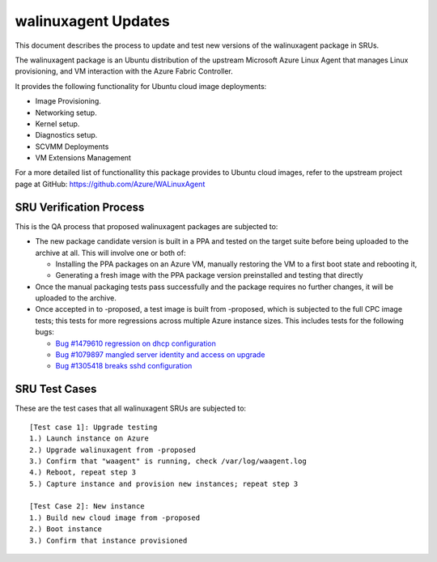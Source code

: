 .. _walinuxagent_updates:

walinuxagent Updates
====================

This document describes the process to update and test new versions of
the walinuxagent package in SRUs.

The walinuxagent package is an Ubuntu distribution of the upstream
Microsoft Azure Linux Agent that manages Linux provisioning, and VM
interaction with the Azure Fabric Controller.

It provides the following functionality for Ubuntu cloud image
deployments:

-  Image Provisioning.
-  Networking setup.
-  Kernel setup.
-  Diagnostics setup.
-  SCVMM Deployments
-  VM Extensions Management

For a more detailed list of functionallity this package provides to
Ubuntu cloud images, refer to the upstream project page at GitHub:
https://github.com/Azure/WALinuxAgent

.. _sru_verification_process:

SRU Verification Process
------------------------

This is the QA process that proposed walinuxagent packages are subjected
to:

-  The new package candidate version is built in a PPA and tested on the
   target suite before being uploaded to the archive at all. This will
   involve one or both of:

   -  Installing the PPA packages on an Azure VM, manually restoring the
      VM to a first boot state and rebooting it,
   -  Generating a fresh image with the PPA package version preinstalled
      and testing that directly

-  Once the manual packaging tests pass successfully and the package
   requires no further changes, it will be uploaded to the archive.
-  Once accepted in to -proposed, a test image is built from -proposed,
   which is subjected to the full CPC image tests; this tests for more
   regressions across multiple Azure instance sizes. This includes tests
   for the following bugs:

   -  `Bug #1479610 regression on dhcp
      configuration <https://bugs.launchpad.net/ubuntu/+source/walinuxagent/+bug/1479610>`__
   -  `Bug #1079897 mangled server identity and access on
      upgrade <https://bugs.launchpad.net/ubuntu/+source/walinuxagent/+bug/1079897>`__
   -  `Bug #1305418 breaks sshd
      configuration <https://bugs.launchpad.net/ubuntu/+source/walinuxagent/+bug/1305418>`__

.. _sru_test_cases:

SRU Test Cases
--------------

These are the test cases that all walinuxagent SRUs are subjected to:

::

   [Test case 1]: Upgrade testing
   1.) Launch instance on Azure
   2.) Upgrade walinuxagent from -proposed
   3.) Confirm that "waagent" is running, check /var/log/waagent.log
   4.) Reboot, repeat step 3
   5.) Capture instance and provision new instances; repeat step 3
     
   [Test Case 2]: New instance
   1.) Build new cloud image from -proposed
   2.) Boot instance
   3.) Confirm that instance provisioned
